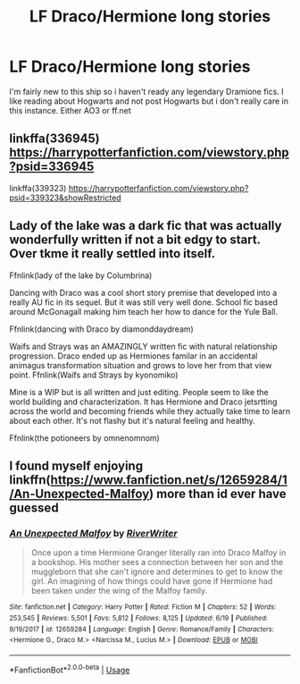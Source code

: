 #+TITLE: LF Draco/Hermione long stories

* LF Draco/Hermione long stories
:PROPERTIES:
:Author: ksushechka
:Score: 1
:DateUnix: 1595961496.0
:DateShort: 2020-Jul-28
:FlairText: Request
:END:
I'm fairly new to this ship so i haven't ready any legendary Dramione fics. I like reading about Hogwarts and not post Hogwarts but i don't really care in this instance. Either AO3 or ff.net


** linkffa(336945) [[https://harrypotterfanfiction.com/viewstory.php?psid=336945]]

linkffa(339323) [[https://harrypotterfanfiction.com/viewstory.php?psid=339323&showRestricted]]
:PROPERTIES:
:Author: leifeiriksson12
:Score: 1
:DateUnix: 1595962304.0
:DateShort: 2020-Jul-28
:END:


** Lady of the lake was a dark fic that was actually wonderfully written if not a bit edgy to start. Over tkme it really settled into itself.

Ffnlink(lady of the lake by Columbrina)

Dancing with Draco was a cool short story premise that developed into a really AU fic in its sequel. But it was still very well done. School fic based around McGonagall making him teach her how to dance for the Yule Ball.

Ffnlink(dancing with Draco by diamonddaydream)

Waifs and Strays was an AMAZINGLY written fic with natural relationship progression. Draco ended up as Hermiones familar in an accidental animagus transformation situation and grows to love her from that view point. Ffnlink(Waifs and Strays by kyonomiko)

Mine is a WIP but is all written and just editing. People seem to like the world building and characterization. It has Hermione and Draco jetsrtting across the world and becoming friends while they actually take time to learn about each other. It's not flashy but it's natural feeling and healthy.

Ffnlink(the potioneers by omnenomnom)
:PROPERTIES:
:Author: omnenomnom
:Score: 1
:DateUnix: 1595996143.0
:DateShort: 2020-Jul-29
:END:


** I found myself enjoying linkffn([[https://www.fanfiction.net/s/12659284/1/An-Unexpected-Malfoy]]) more than id ever have guessed
:PROPERTIES:
:Author: Wirenfeldt
:Score: 1
:DateUnix: 1596052777.0
:DateShort: 2020-Jul-30
:END:

*** [[https://www.fanfiction.net/s/12659284/1/][*/An Unexpected Malfoy/*]] by [[https://www.fanfiction.net/u/6392196/RiverWriter][/RiverWriter/]]

#+begin_quote
  Once upon a time Hermione Granger literally ran into Draco Malfoy in a bookshop. His mother sees a connection between her son and the muggleborn that she can't ignore and determines to get to know the girl. An imagining of how things could have gone if Hermione had been taken under the wing of the Malfoy family.
#+end_quote

^{/Site/:} ^{fanfiction.net} ^{*|*} ^{/Category/:} ^{Harry} ^{Potter} ^{*|*} ^{/Rated/:} ^{Fiction} ^{M} ^{*|*} ^{/Chapters/:} ^{52} ^{*|*} ^{/Words/:} ^{253,545} ^{*|*} ^{/Reviews/:} ^{5,501} ^{*|*} ^{/Favs/:} ^{5,812} ^{*|*} ^{/Follows/:} ^{8,125} ^{*|*} ^{/Updated/:} ^{6/19} ^{*|*} ^{/Published/:} ^{9/19/2017} ^{*|*} ^{/id/:} ^{12659284} ^{*|*} ^{/Language/:} ^{English} ^{*|*} ^{/Genre/:} ^{Romance/Family} ^{*|*} ^{/Characters/:} ^{<Hermione} ^{G.,} ^{Draco} ^{M.>} ^{<Narcissa} ^{M.,} ^{Lucius} ^{M.>} ^{*|*} ^{/Download/:} ^{[[http://www.ff2ebook.com/old/ffn-bot/index.php?id=12659284&source=ff&filetype=epub][EPUB]]} ^{or} ^{[[http://www.ff2ebook.com/old/ffn-bot/index.php?id=12659284&source=ff&filetype=mobi][MOBI]]}

--------------

*FanfictionBot*^{2.0.0-beta} | [[https://github.com/tusing/reddit-ffn-bot/wiki/Usage][Usage]]
:PROPERTIES:
:Author: FanfictionBot
:Score: 1
:DateUnix: 1596052801.0
:DateShort: 2020-Jul-30
:END:
